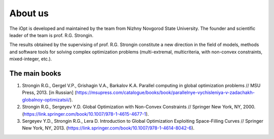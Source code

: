 About us
========

The iOpt is developed and maintained by the team from Nizhny Novgorod State University. The founder and scientific leader of the team is prof. R.G. Strongin.

The results obtained by the supervising of prof. R.G. Strongin constitute a new direction in the field of models, methods and software tools for solving complex optimization problems (multi-extremal, multicriteria, with non-convex constraints, mixed-integer, etc.).

The main books
--------------

1. Strongin R.G., Gergel V.P., Grishagin V.A., Barkalov K.A. Parallel computing in global optimization problems // MSU Press, 2013. [in Russian] (https://msupress.com/catalogue/books/book/parallelnye-vychisleniya-v-zadachakh-globalnoy-optimizatsii/).
2. Strongin R.G., Sergeyev Y.D. Global Optimization with Non-Convex Constraints // Springer New York, NY, 2000. (https://link.springer.com/book/10.1007/978-1-4615-4677-1).
3. Sergeyev Y.D., Strongin R.G., Lera D. Introduction to Global Optimization Exploiting Space-Filling Curves // Springer New York, NY, 2013. (https://link.springer.com/book/10.1007/978-1-4614-8042-6).
